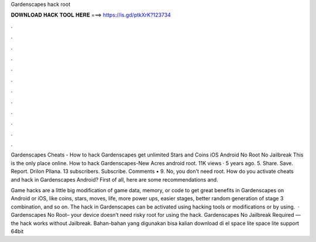 Gardenscapes hack root



𝐃𝐎𝐖𝐍𝐋𝐎𝐀𝐃 𝐇𝐀𝐂𝐊 𝐓𝐎𝐎𝐋 𝐇𝐄𝐑𝐄 ===> https://is.gd/ptkXrK?123734



.



.



.



.



.



.



.



.



.



.



.



.

Gardenscapes Cheats - How to hack Gardenscapes get unlimited Stars and Coins iOS Android No Root No Jailbreak This is the only place online. How to hack Gardenscapes-New Acres android root. 11K views · 5 years ago. 5. Share. Save. Report. Drilon Pllana. 13 subscribers. Subscribe. Comments • 9. No, you don't need root. How do you activate cheats and hack in Gardenscapes Android? First of all, here are some recommendations and.

Game hacks are a little big modification of game data, memory, or code to get great benefits in Gardenscapes on Android or iOS, like coins, stars, moves, life, more power ups, easier stages, better random generation of stage 3 combination, and so on. The hack in Gardenscapes can be activated using hacking tools or modifications or by using.  · Gardenscapes No Root– your device doesn’t need risky root for using the hack. Gardenscapes No Jailbreak Required — the hack works without Jailbreak. Bahan-bahan yang digunakan bisa kalian download di el space lite  space lite support 64bit 
